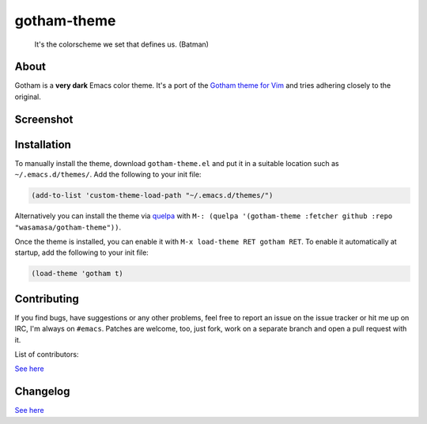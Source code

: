 gotham-theme
============

.. image:: https://raw.github.com/wasamasa/gotham-theme/master/img/gotham.png

..

    It's the colorscheme we set that defines us. (Batman)

About
-----

Gotham is a **very dark** Emacs color theme.  It's a port of the
`Gotham theme for Vim <https://github.com/whatyouhide/vim-gotham>`_
and tries adhering closely to the original.

Screenshot
----------

.. image:: https://raw.github.com/wasamasa/gotham-theme/master/img/scrot.png

Installation
------------

To manually install the theme, download ``gotham-theme.el`` and put it in
a suitable location such as ``~/.emacs.d/themes/``.  Add the following
to your init file:

.. code:: cl

    (add-to-list 'custom-theme-load-path "~/.emacs.d/themes/")

Alternatively you can install the theme via `quelpa
<https://github.com/quelpa/quelpa>`_ with ``M-: (quelpa '(gotham-theme
:fetcher github :repo "wasamasa/gotham-theme"))``.

Once the theme is installed, you can enable it with ``M-x load-theme
RET gotham RET``.  To enable it automatically at startup, add the
following to your init file:

.. code:: cl

    (load-theme 'gotham t)

Contributing
------------

If you find bugs, have suggestions or any other problems, feel free to
report an issue on the issue tracker or hit me up on IRC, I'm always on
``#emacs``.  Patches are welcome, too, just fork, work on a separate
branch and open a pull request with it.

List of contributors:

`See here <https://github.com/wasamasa/gotham-theme/graphs/contributors>`_

Changelog
---------

`See here <https://github.com/wasamasa/gotham-theme/commits/master>`_
